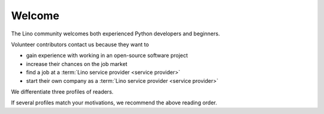 =======
Welcome
=======

The Lino community welcomes both experienced Python developers and beginners.

Volunteer contributors contact us because they want to

- gain experience with working in an open-source software project
- increase their chances on the job market
- find a job at a :term:`Lino service provider <service provider>`
- start their own company as a :term:`Lino service provider <service provider>`

We differentiate three profiles of readers.


.. glossary::

  Lino developer

    As a **Lino developer** you use Lino to write your own Lino application.
    Probably for your customer or your employer. You maybe want to do this as an
    independent professional and potentially publish your work using your
    preferred license as :term:`free <free software>` or :term:`proprietary
    <proprietary software>` software. You are welcome to contribute to the
    :term:`Lino community` by reporting about your successes and failures, and
    suggesting changes and new features. You should read the :doc:`Developer
    Guide </dev/index>`.

  Lino contributor

    As a **Lino contributor** you know more than a simple developer.
    After having read the :doc:`Developer Guide </dev/index>`, you want to help us to make Lino better.
    You contribute to the project by testing general framework features,
    discussing changes and new features, submitting pull requests, ...
    This is documented in the :doc:`Contributor Guide </team/index>`.

  Site administrator

    As a **site administrator** you want to run some :term:`Lino application`
    in a reliable way on a :term:`production server`.
    This is documented in the :doc:`Contributor Guide </team/index>`.

If several profiles match your motivations, we recommend the above reading
order.

